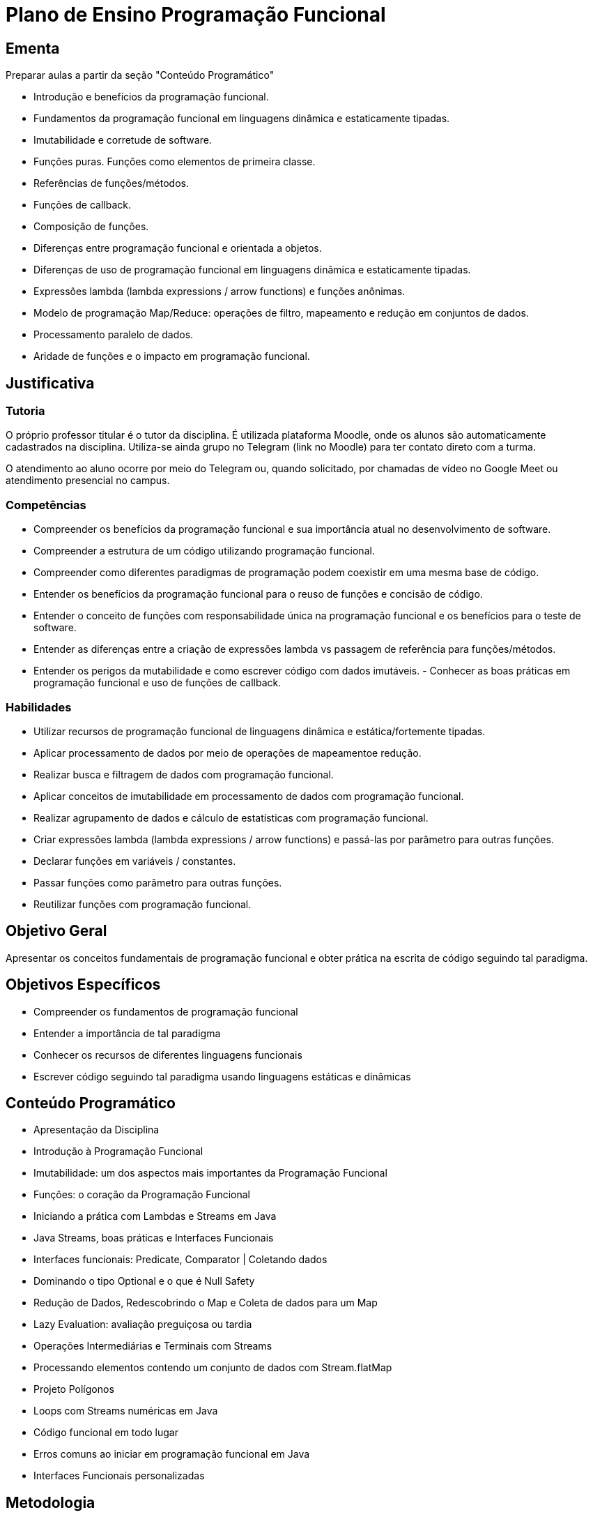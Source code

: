 # Plano de Ensino Programação Funcional

## Ementa

Preparar aulas a partir da seção "Conteúdo Programático"

- Introdução e benefícios da programação funcional. 
- Fundamentos da programação funcional em linguagens dinâmica e estaticamente tipadas. 
- Imutabilidade e corretude de software. 
- Funções puras. Funções como elementos de primeira classe. 
- Referências de funções/métodos. 
- Funções de callback. 
- Composição de funções. 
- Diferenças entre programação funcional e orientada a objetos. 
- Diferenças de uso de programação funcional em linguagens dinâmica e estaticamente tipadas.
- Expressões lambda (lambda expressions / arrow functions) e funções anônimas. 
- Modelo de programação Map/Reduce: operações de filtro, mapeamento e redução em conjuntos de dados. 
- Processamento paralelo de dados. 
- Aridade de funções e o impacto em programação funcional.

## Justificativa

### Tutoria

O próprio professor titular é o tutor da disciplina.
É utilizada plataforma Moodle, onde os alunos são automaticamente cadastrados na disciplina.
Utiliza-se ainda grupo no Telegram (link no Moodle) para ter contato direto com a turma.

O atendimento ao aluno ocorre por meio do Telegram ou, quando solicitado, por chamadas de vídeo no Google Meet ou atendimento presencial no campus.

### Competências

- Compreender os benefícios da programação funcional e sua importância atual no desenvolvimento de software.
- Compreender a estrutura de um código utilizando programação funcional.
- Compreender como diferentes paradigmas de programação podem coexistir em uma mesma base de código.
- Entender os benefícios da programação funcional para o reuso de funções e concisão de código.
- Entender o conceito de funções com responsabilidade única na programação funcional e os benefícios para o teste de software.
- Entender as diferenças entre a criação de expressões lambda vs passagem de referência para funções/métodos.
- Entender os perigos da mutabilidade e como escrever código com dados imutáveis. - Conhecer as boas práticas em programação funcional e uso de funções de callback.

### Habilidades

- Utilizar recursos de programação funcional de linguagens dinâmica e estática/fortemente tipadas.
- Aplicar processamento de dados por meio de operações de mapeamentoe redução.
- Realizar busca e filtragem de dados com programação funcional.
- Aplicar conceitos de imutabilidade em processamento de dados com programação
funcional.
- Realizar agrupamento de dados e cálculo de estatísticas com programação funcional.
- Criar expressões lambda (lambda expressions / arrow functions) e passá-las por parâmetro para outras funções.
- Declarar funções em variáveis / constantes.
- Passar funções como parâmetro para outras funções.
- Reutilizar funções com programação funcional.

## Objetivo Geral

Apresentar os conceitos fundamentais de programação funcional e obter prática na escrita de código seguindo tal paradigma.

## Objetivos Específicos

- Compreender os fundamentos de programação funcional
- Entender a importância de tal paradigma
- Conhecer os recursos de diferentes linguagens funcionais
- Escrever código seguindo tal paradigma usando linguagens estáticas e dinâmicas


## Conteúdo Programático

- Apresentação da Disciplina
- Introdução à Programação Funcional
- Imutabilidade: um dos aspectos mais importantes da Programação Funcional
- Funções: o coração da Programação Funcional
- Iniciando a prática com Lambdas e Streams em Java
- Java Streams, boas práticas e Interfaces Funcionais
- Interfaces funcionais: Predicate, Comparator | Coletando dados
- Dominando o tipo Optional e o que é Null Safety
- Redução de Dados, Redescobrindo o Map e Coleta de dados para um Map
- Lazy Evaluation: avaliação preguiçosa ou tardia
- Operações Intermediárias e Terminais com Streams
- Processando elementos contendo um conjunto de dados com Stream.flatMap
- Projeto Polígonos
- Loops com Streams numéricas em Java
- Código funcional em todo lugar
- Erros comuns ao iniciar em programação funcional em Java
- Interfaces Funcionais personalizadas

## Metodologia

Aulas assíncronas gravadas, expositivas e práticas com exercícios propostos.

## Bibliografia Básica

1. JDK 8 Massive Open and Online Course: Lambdas and Streams Introduction
(somente inglês). Oracle Learning Library. 2016. Disponível em https://apexapps.oracle.com/pls/apex/f?p=44785:145:10103135022719::NO:RP,145:P145_EVENT_ID,P145_PREV_PAGE:5067,2
2. Processing Data with Java SE 8 Streams. Oracle. 2014. Disponível em https://www.oracle.com/technical-resources/articles/java/ma14-java-se-8-streams.html
3. JavaScript. Mozilla Developer Network (MDN). 2022. Disponível em https://developer.mozilla.org/pt-BR/docs/Web/JavaScript
4. Introduction to Functional Programming: JavaScript Paradigms (somente inglês). TopTal Inc. Disponível em https://www.toptal.com/javascript/functional-programming-javascript

## Bibliografia Complementar

1. ✅ SILVA, Maurício Samy. JavaScript: guia do programador. São Paulo: Novatec, 2010. 604p., il. (n. 1). ISBN 978-85-7522-248-5.
2. ✅ GOODMAN, Danny. JavaScript: a bíblia. Tradução de Daniel VIEIRA. Rio de Janeiro: Campus, 2001. 909 p. (n. 1). ISBN 85-352-0828-3.
3. ✅ MORRISON, Michael. Use a cabeça: Java script. Rio de Janeiro: Alta Books, 2008. 606 p. (n. 1).
